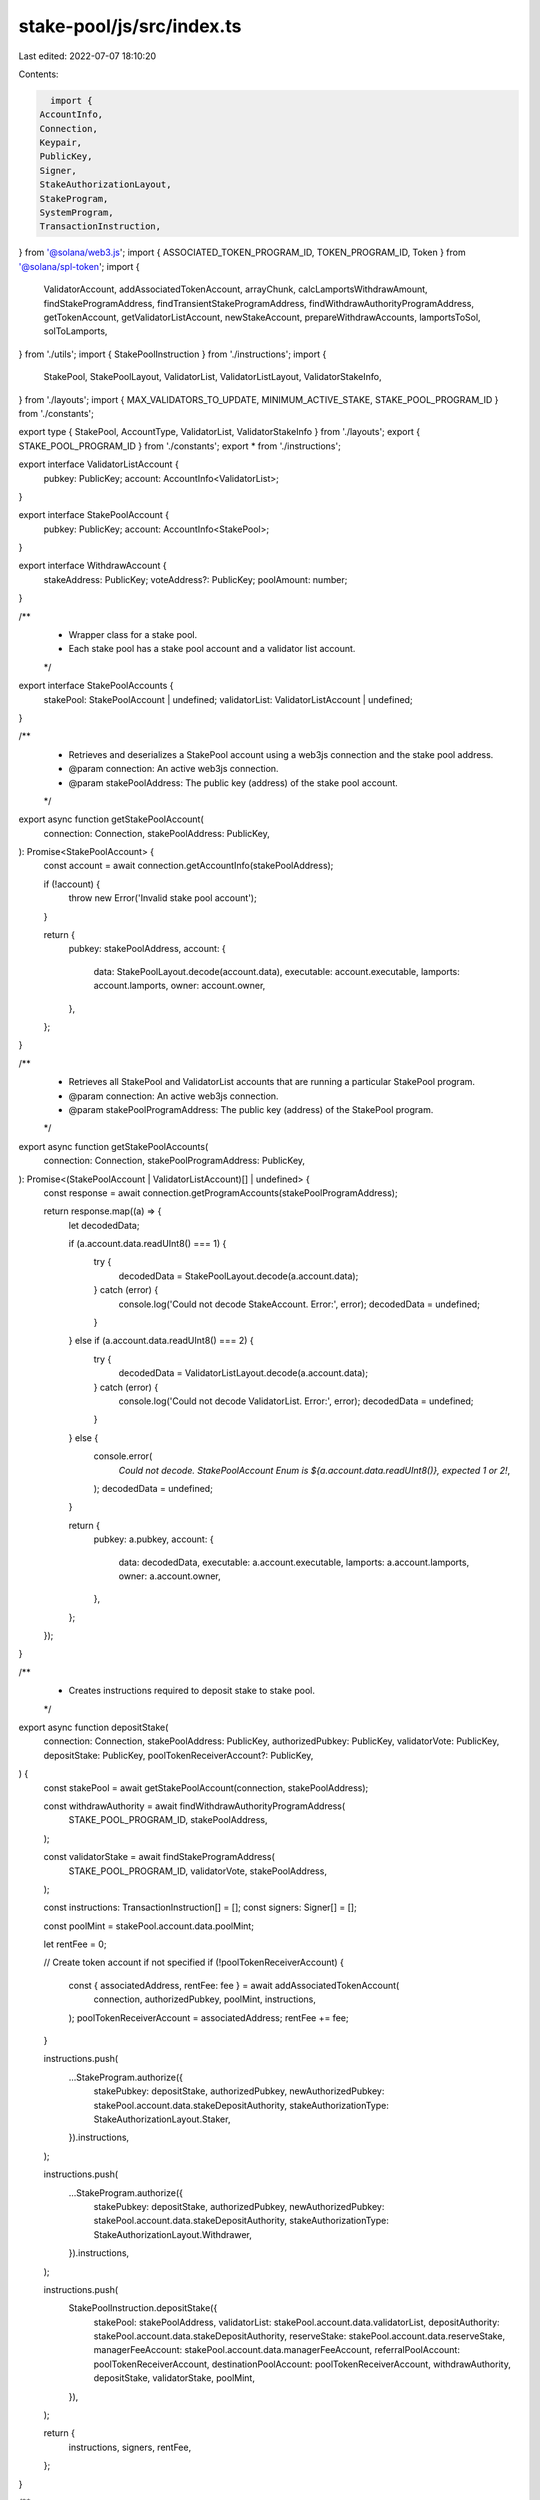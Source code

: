 stake-pool/js/src/index.ts
==========================

Last edited: 2022-07-07 18:10:20

Contents:

.. code-block:: ts

    import {
  AccountInfo,
  Connection,
  Keypair,
  PublicKey,
  Signer,
  StakeAuthorizationLayout,
  StakeProgram,
  SystemProgram,
  TransactionInstruction,
} from '@solana/web3.js';
import { ASSOCIATED_TOKEN_PROGRAM_ID, TOKEN_PROGRAM_ID, Token } from '@solana/spl-token';
import {
  ValidatorAccount,
  addAssociatedTokenAccount,
  arrayChunk,
  calcLamportsWithdrawAmount,
  findStakeProgramAddress,
  findTransientStakeProgramAddress,
  findWithdrawAuthorityProgramAddress,
  getTokenAccount,
  getValidatorListAccount,
  newStakeAccount,
  prepareWithdrawAccounts,
  lamportsToSol,
  solToLamports,
} from './utils';
import { StakePoolInstruction } from './instructions';
import {
  StakePool,
  StakePoolLayout,
  ValidatorList,
  ValidatorListLayout,
  ValidatorStakeInfo,
} from './layouts';
import { MAX_VALIDATORS_TO_UPDATE, MINIMUM_ACTIVE_STAKE, STAKE_POOL_PROGRAM_ID } from './constants';

export type { StakePool, AccountType, ValidatorList, ValidatorStakeInfo } from './layouts';
export { STAKE_POOL_PROGRAM_ID } from './constants';
export * from './instructions';

export interface ValidatorListAccount {
  pubkey: PublicKey;
  account: AccountInfo<ValidatorList>;
}

export interface StakePoolAccount {
  pubkey: PublicKey;
  account: AccountInfo<StakePool>;
}

export interface WithdrawAccount {
  stakeAddress: PublicKey;
  voteAddress?: PublicKey;
  poolAmount: number;
}

/**
 * Wrapper class for a stake pool.
 * Each stake pool has a stake pool account and a validator list account.
 */
export interface StakePoolAccounts {
  stakePool: StakePoolAccount | undefined;
  validatorList: ValidatorListAccount | undefined;
}

/**
 * Retrieves and deserializes a StakePool account using a web3js connection and the stake pool address.
 * @param connection: An active web3js connection.
 * @param stakePoolAddress: The public key (address) of the stake pool account.
 */
export async function getStakePoolAccount(
  connection: Connection,
  stakePoolAddress: PublicKey,
): Promise<StakePoolAccount> {
  const account = await connection.getAccountInfo(stakePoolAddress);

  if (!account) {
    throw new Error('Invalid stake pool account');
  }

  return {
    pubkey: stakePoolAddress,
    account: {
      data: StakePoolLayout.decode(account.data),
      executable: account.executable,
      lamports: account.lamports,
      owner: account.owner,
    },
  };
}

/**
 * Retrieves all StakePool and ValidatorList accounts that are running a particular StakePool program.
 * @param connection: An active web3js connection.
 * @param stakePoolProgramAddress: The public key (address) of the StakePool program.
 */
export async function getStakePoolAccounts(
  connection: Connection,
  stakePoolProgramAddress: PublicKey,
): Promise<(StakePoolAccount | ValidatorListAccount)[] | undefined> {
  const response = await connection.getProgramAccounts(stakePoolProgramAddress);

  return response.map((a) => {
    let decodedData;

    if (a.account.data.readUInt8() === 1) {
      try {
        decodedData = StakePoolLayout.decode(a.account.data);
      } catch (error) {
        console.log('Could not decode StakeAccount. Error:', error);
        decodedData = undefined;
      }
    } else if (a.account.data.readUInt8() === 2) {
      try {
        decodedData = ValidatorListLayout.decode(a.account.data);
      } catch (error) {
        console.log('Could not decode ValidatorList. Error:', error);
        decodedData = undefined;
      }
    } else {
      console.error(
        `Could not decode. StakePoolAccount Enum is ${a.account.data.readUInt8()}, expected 1 or 2!`,
      );
      decodedData = undefined;
    }

    return {
      pubkey: a.pubkey,
      account: {
        data: decodedData,
        executable: a.account.executable,
        lamports: a.account.lamports,
        owner: a.account.owner,
      },
    };
  });
}

/**
 * Creates instructions required to deposit stake to stake pool.
 */
export async function depositStake(
  connection: Connection,
  stakePoolAddress: PublicKey,
  authorizedPubkey: PublicKey,
  validatorVote: PublicKey,
  depositStake: PublicKey,
  poolTokenReceiverAccount?: PublicKey,
) {
  const stakePool = await getStakePoolAccount(connection, stakePoolAddress);

  const withdrawAuthority = await findWithdrawAuthorityProgramAddress(
    STAKE_POOL_PROGRAM_ID,
    stakePoolAddress,
  );

  const validatorStake = await findStakeProgramAddress(
    STAKE_POOL_PROGRAM_ID,
    validatorVote,
    stakePoolAddress,
  );

  const instructions: TransactionInstruction[] = [];
  const signers: Signer[] = [];

  const poolMint = stakePool.account.data.poolMint;

  let rentFee = 0;

  // Create token account if not specified
  if (!poolTokenReceiverAccount) {
    const { associatedAddress, rentFee: fee } = await addAssociatedTokenAccount(
      connection,
      authorizedPubkey,
      poolMint,
      instructions,
    );
    poolTokenReceiverAccount = associatedAddress;
    rentFee += fee;
  }

  instructions.push(
    ...StakeProgram.authorize({
      stakePubkey: depositStake,
      authorizedPubkey,
      newAuthorizedPubkey: stakePool.account.data.stakeDepositAuthority,
      stakeAuthorizationType: StakeAuthorizationLayout.Staker,
    }).instructions,
  );

  instructions.push(
    ...StakeProgram.authorize({
      stakePubkey: depositStake,
      authorizedPubkey,
      newAuthorizedPubkey: stakePool.account.data.stakeDepositAuthority,
      stakeAuthorizationType: StakeAuthorizationLayout.Withdrawer,
    }).instructions,
  );

  instructions.push(
    StakePoolInstruction.depositStake({
      stakePool: stakePoolAddress,
      validatorList: stakePool.account.data.validatorList,
      depositAuthority: stakePool.account.data.stakeDepositAuthority,
      reserveStake: stakePool.account.data.reserveStake,
      managerFeeAccount: stakePool.account.data.managerFeeAccount,
      referralPoolAccount: poolTokenReceiverAccount,
      destinationPoolAccount: poolTokenReceiverAccount,
      withdrawAuthority,
      depositStake,
      validatorStake,
      poolMint,
    }),
  );

  return {
    instructions,
    signers,
    rentFee,
  };
}

/**
 * Creates instructions required to deposit sol to stake pool.
 */
export async function depositSol(
  connection: Connection,
  stakePoolAddress: PublicKey,
  from: PublicKey,
  lamports: number,
  destinationTokenAccount?: PublicKey,
  referrerTokenAccount?: PublicKey,
  depositAuthority?: PublicKey,
) {
  const fromBalance = await connection.getBalance(from, 'confirmed');
  if (fromBalance < lamports) {
    throw new Error(
      `Not enough SOL to deposit into pool. Maximum deposit amount is ${lamportsToSol(
        fromBalance,
      )} SOL.`,
    );
  }

  const stakePoolAccount = await getStakePoolAccount(connection, stakePoolAddress);
  const stakePool = stakePoolAccount.account.data;

  // Ephemeral SOL account just to do the transfer
  const userSolTransfer = new Keypair();
  const signers: Signer[] = [userSolTransfer];
  const instructions: TransactionInstruction[] = [];

  let rentFee = 0;

  // Create the ephemeral SOL account
  instructions.push(
    SystemProgram.transfer({
      fromPubkey: from,
      toPubkey: userSolTransfer.publicKey,
      lamports,
    }),
  );

  // Create token account if not specified
  if (!destinationTokenAccount) {
    const { associatedAddress, rentFee: fee } = await addAssociatedTokenAccount(
      connection,
      from,
      stakePool.poolMint,
      instructions,
    );
    destinationTokenAccount = associatedAddress;
    rentFee += fee;
  }

  const withdrawAuthority = await findWithdrawAuthorityProgramAddress(
    STAKE_POOL_PROGRAM_ID,
    stakePoolAddress,
  );

  instructions.push(
    StakePoolInstruction.depositSol({
      stakePool: stakePoolAddress,
      reserveStake: stakePool.reserveStake,
      fundingAccount: userSolTransfer.publicKey,
      destinationPoolAccount: destinationTokenAccount,
      managerFeeAccount: stakePool.managerFeeAccount,
      referralPoolAccount: referrerTokenAccount ?? destinationTokenAccount,
      poolMint: stakePool.poolMint,
      lamports,
      withdrawAuthority,
      depositAuthority,
    }),
  );

  return {
    instructions,
    signers,
    rentFee,
  };
}

/**
 * Creates instructions required to withdraw stake from a stake pool.
 */
export async function withdrawStake(
  connection: Connection,
  stakePoolAddress: PublicKey,
  tokenOwner: PublicKey,
  amount: number,
  useReserve = false,
  voteAccountAddress?: PublicKey,
  stakeReceiver?: PublicKey,
  poolTokenAccount?: PublicKey,
  validatorComparator?: (_a: ValidatorAccount, _b: ValidatorAccount) => number,
) {
  const stakePool = await getStakePoolAccount(connection, stakePoolAddress);
  const poolAmount = solToLamports(amount);

  if (!poolTokenAccount) {
    poolTokenAccount = await Token.getAssociatedTokenAddress(
      ASSOCIATED_TOKEN_PROGRAM_ID,
      TOKEN_PROGRAM_ID,
      stakePool.account.data.poolMint,
      tokenOwner,
    );
  }

  const tokenAccount = await getTokenAccount(
    connection,
    poolTokenAccount,
    stakePool.account.data.poolMint,
  );
  if (!tokenAccount) {
    throw new Error('Invalid token account');
  }

  // Check withdrawFrom balance
  if (tokenAccount.amount.toNumber() < poolAmount) {
    throw new Error(
      `Not enough token balance to withdraw ${lamportsToSol(poolAmount)} pool tokens.
        Maximum withdraw amount is ${lamportsToSol(tokenAccount.amount.toNumber())} pool tokens.`,
    );
  }

  const stakeAccountRentExemption = await connection.getMinimumBalanceForRentExemption(
    StakeProgram.space,
  );

  const withdrawAuthority = await findWithdrawAuthorityProgramAddress(
    STAKE_POOL_PROGRAM_ID,
    stakePoolAddress,
  );

  const withdrawAccounts: WithdrawAccount[] = [];

  if (useReserve) {
    withdrawAccounts.push({
      stakeAddress: stakePool.account.data.reserveStake,
      voteAddress: undefined,
      poolAmount,
    });
  } else if (voteAccountAddress) {
    const stakeAccountAddress = await findStakeProgramAddress(
      STAKE_POOL_PROGRAM_ID,
      voteAccountAddress,
      stakePoolAddress,
    );
    const stakeAccount = await connection.getAccountInfo(stakeAccountAddress);
    if (!stakeAccount) {
      throw new Error('Invalid Stake Account');
    }

    const availableForWithdrawal = calcLamportsWithdrawAmount(
      stakePool.account.data,
      stakeAccount.lamports - MINIMUM_ACTIVE_STAKE - stakeAccountRentExemption,
    );

    if (availableForWithdrawal < poolAmount) {
      // noinspection ExceptionCaughtLocallyJS
      throw new Error(
        `Not enough lamports available for withdrawal from ${stakeAccountAddress},
          ${poolAmount} asked, ${availableForWithdrawal} available.`,
      );
    }
    withdrawAccounts.push({
      stakeAddress: stakeAccountAddress,
      voteAddress: voteAccountAddress,
      poolAmount,
    });
  } else {
    // Get the list of accounts to withdraw from
    withdrawAccounts.push(
      ...(await prepareWithdrawAccounts(
        connection,
        stakePool.account.data,
        stakePoolAddress,
        poolAmount,
        validatorComparator,
        poolTokenAccount.equals(stakePool.account.data.managerFeeAccount),
      )),
    );
  }

  // Construct transaction to withdraw from withdrawAccounts account list
  const instructions: TransactionInstruction[] = [];
  const userTransferAuthority = Keypair.generate();

  const signers: Signer[] = [userTransferAuthority];

  instructions.push(
    Token.createApproveInstruction(
      TOKEN_PROGRAM_ID,
      poolTokenAccount,
      userTransferAuthority.publicKey,
      tokenOwner,
      [],
      poolAmount,
    ),
  );

  let totalRentFreeBalances = 0;

  // Max 5 accounts to prevent an error: "Transaction too large"
  const maxWithdrawAccounts = 5;
  let i = 0;

  // Go through prepared accounts and withdraw/claim them
  for (const withdrawAccount of withdrawAccounts) {
    if (i > maxWithdrawAccounts) {
      break;
    }
    // Convert pool tokens amount to lamports
    const solWithdrawAmount = Math.ceil(
      calcLamportsWithdrawAmount(stakePool.account.data, withdrawAccount.poolAmount),
    );

    let infoMsg = `Withdrawing ◎${solWithdrawAmount},
      from stake account ${withdrawAccount.stakeAddress?.toBase58()}`;

    if (withdrawAccount.voteAddress) {
      infoMsg = `${infoMsg}, delegated to ${withdrawAccount.voteAddress?.toBase58()}`;
    }

    console.info(infoMsg);

    let stakeToReceive;

    // Use separate mutable variable because withdraw might create a new account
    if (!stakeReceiver) {
      const stakeKeypair = newStakeAccount(tokenOwner, instructions, stakeAccountRentExemption);
      signers.push(stakeKeypair);
      totalRentFreeBalances += stakeAccountRentExemption;
      stakeToReceive = stakeKeypair.publicKey;
    } else {
      stakeToReceive = stakeReceiver;
    }

    instructions.push(
      StakePoolInstruction.withdrawStake({
        stakePool: stakePoolAddress,
        validatorList: stakePool.account.data.validatorList,
        validatorStake: withdrawAccount.stakeAddress,
        destinationStake: stakeToReceive,
        destinationStakeAuthority: tokenOwner,
        sourceTransferAuthority: userTransferAuthority.publicKey,
        sourcePoolAccount: poolTokenAccount,
        managerFeeAccount: stakePool.account.data.managerFeeAccount,
        poolMint: stakePool.account.data.poolMint,
        poolTokens: withdrawAccount.poolAmount,
        withdrawAuthority,
      }),
    );
    i++;
  }

  return {
    instructions,
    signers,
    stakeReceiver,
    totalRentFreeBalances,
  };
}

/**
 * Creates instructions required to withdraw SOL directly from a stake pool.
 */
export async function withdrawSol(
  connection: Connection,
  stakePoolAddress: PublicKey,
  tokenOwner: PublicKey,
  solReceiver: PublicKey,
  amount: number,
  solWithdrawAuthority?: PublicKey,
) {
  const stakePool = await getStakePoolAccount(connection, stakePoolAddress);
  const poolAmount = solToLamports(amount);

  const poolTokenAccount = await Token.getAssociatedTokenAddress(
    ASSOCIATED_TOKEN_PROGRAM_ID,
    TOKEN_PROGRAM_ID,
    stakePool.account.data.poolMint,
    tokenOwner,
  );

  const tokenAccount = await getTokenAccount(
    connection,
    poolTokenAccount,
    stakePool.account.data.poolMint,
  );
  if (!tokenAccount) {
    throw new Error('Invalid token account');
  }

  // Check withdrawFrom balance
  if (tokenAccount.amount.toNumber() < poolAmount) {
    throw new Error(
      `Not enough token balance to withdraw ${lamportsToSol(poolAmount)} pool tokens.
          Maximum withdraw amount is ${lamportsToSol(tokenAccount.amount.toNumber())} pool tokens.`,
    );
  }

  // Construct transaction to withdraw from withdrawAccounts account list
  const instructions: TransactionInstruction[] = [];
  const userTransferAuthority = Keypair.generate();
  const signers: Signer[] = [userTransferAuthority];

  instructions.push(
    Token.createApproveInstruction(
      TOKEN_PROGRAM_ID,
      poolTokenAccount,
      userTransferAuthority.publicKey,
      tokenOwner,
      [],
      poolAmount,
    ),
  );

  const poolWithdrawAuthority = await findWithdrawAuthorityProgramAddress(
    STAKE_POOL_PROGRAM_ID,
    stakePoolAddress,
  );

  if (solWithdrawAuthority) {
    const expectedSolWithdrawAuthority = stakePool.account.data.solWithdrawAuthority;
    if (!expectedSolWithdrawAuthority) {
      throw new Error('SOL withdraw authority specified in arguments but stake pool has none');
    }
    if (solWithdrawAuthority.toBase58() != expectedSolWithdrawAuthority.toBase58()) {
      throw new Error(
        `Invalid deposit withdraw specified, expected ${expectedSolWithdrawAuthority.toBase58()}, received ${solWithdrawAuthority.toBase58()}`,
      );
    }
  }

  const withdrawTransaction = StakePoolInstruction.withdrawSol({
    stakePool: stakePoolAddress,
    withdrawAuthority: poolWithdrawAuthority,
    reserveStake: stakePool.account.data.reserveStake,
    sourcePoolAccount: poolTokenAccount,
    sourceTransferAuthority: userTransferAuthority.publicKey,
    destinationSystemAccount: solReceiver,
    managerFeeAccount: stakePool.account.data.managerFeeAccount,
    poolMint: stakePool.account.data.poolMint,
    poolTokens: poolAmount,
    solWithdrawAuthority,
  });

  instructions.push(withdrawTransaction);

  return {
    instructions,
    signers,
  };
}

/**
 * Creates instructions required to increase validator stake.
 */
export async function increaseValidatorStake(
  connection: Connection,
  stakePoolAddress: PublicKey,
  validatorVote: PublicKey,
  lamports: number,
) {
  const stakePool = await getStakePoolAccount(connection, stakePoolAddress);

  const validatorList = await getValidatorListAccount(
    connection,
    stakePool.account.data.validatorList,
  );

  const validatorInfo = validatorList.account.data.validators.find(
    (v) => v.voteAccountAddress.toBase58() == validatorVote.toBase58(),
  );

  if (!validatorInfo) {
    throw new Error('Vote account not found in validator list');
  }

  const withdrawAuthority = await findWithdrawAuthorityProgramAddress(
    STAKE_POOL_PROGRAM_ID,
    stakePoolAddress,
  );

  const transientStakeSeed = validatorInfo.transientSeedSuffixStart.addn(1); // bump up by one to avoid reuse

  const transientStake = await findTransientStakeProgramAddress(
    STAKE_POOL_PROGRAM_ID,
    validatorInfo.voteAccountAddress,
    stakePoolAddress,
    transientStakeSeed,
  );

  const validatorStake = await findStakeProgramAddress(
    STAKE_POOL_PROGRAM_ID,
    validatorInfo.voteAccountAddress,
    stakePoolAddress,
  );

  const instructions: TransactionInstruction[] = [];
  instructions.push(
    StakePoolInstruction.increaseValidatorStake({
      stakePool: stakePoolAddress,
      staker: stakePool.account.data.staker,
      validatorList: stakePool.account.data.validatorList,
      reserveStake: stakePool.account.data.reserveStake,
      transientStakeSeed: transientStakeSeed.toNumber(),
      withdrawAuthority,
      transientStake,
      validatorStake,
      validatorVote,
      lamports,
    }),
  );

  return {
    instructions,
  };
}

/**
 * Creates instructions required to decrease validator stake.
 */
export async function decreaseValidatorStake(
  connection: Connection,
  stakePoolAddress: PublicKey,
  validatorVote: PublicKey,
  lamports: number,
) {
  const stakePool = await getStakePoolAccount(connection, stakePoolAddress);
  const validatorList = await getValidatorListAccount(
    connection,
    stakePool.account.data.validatorList,
  );

  const validatorInfo = validatorList.account.data.validators.find(
    (v) => v.voteAccountAddress.toBase58() == validatorVote.toBase58(),
  );

  if (!validatorInfo) {
    throw new Error('Vote account not found in validator list');
  }

  const withdrawAuthority = await findWithdrawAuthorityProgramAddress(
    STAKE_POOL_PROGRAM_ID,
    stakePoolAddress,
  );

  const validatorStake = await findStakeProgramAddress(
    STAKE_POOL_PROGRAM_ID,
    validatorInfo.voteAccountAddress,
    stakePoolAddress,
  );

  const transientStakeSeed = validatorInfo.transientSeedSuffixStart.addn(1); // bump up by one to avoid reuse

  const transientStake = await findTransientStakeProgramAddress(
    STAKE_POOL_PROGRAM_ID,
    validatorInfo.voteAccountAddress,
    stakePoolAddress,
    transientStakeSeed,
  );

  const instructions: TransactionInstruction[] = [];
  instructions.push(
    StakePoolInstruction.decreaseValidatorStake({
      stakePool: stakePoolAddress,
      staker: stakePool.account.data.staker,
      validatorList: stakePool.account.data.validatorList,
      transientStakeSeed: transientStakeSeed.toNumber(),
      withdrawAuthority,
      validatorStake,
      transientStake,
      lamports,
    }),
  );

  return {
    instructions,
  };
}

/**
 * Creates instructions required to completely update a stake pool after epoch change.
 */
export async function updateStakePool(
  connection: Connection,
  stakePool: StakePoolAccount,
  noMerge = false,
) {
  const stakePoolAddress = stakePool.pubkey;

  const validatorList = await getValidatorListAccount(
    connection,
    stakePool.account.data.validatorList,
  );

  const withdrawAuthority = await findWithdrawAuthorityProgramAddress(
    STAKE_POOL_PROGRAM_ID,
    stakePoolAddress,
  );

  const updateListInstructions: TransactionInstruction[] = [];
  const instructions: TransactionInstruction[] = [];

  let startIndex = 0;
  const validatorChunks: Array<ValidatorStakeInfo[]> = arrayChunk(
    validatorList.account.data.validators,
    MAX_VALIDATORS_TO_UPDATE,
  );

  for (const validatorChunk of validatorChunks) {
    const validatorAndTransientStakePairs: PublicKey[] = [];

    for (const validator of validatorChunk) {
      const validatorStake = await findStakeProgramAddress(
        STAKE_POOL_PROGRAM_ID,
        validator.voteAccountAddress,
        stakePoolAddress,
      );
      validatorAndTransientStakePairs.push(validatorStake);

      const transientStake = await findTransientStakeProgramAddress(
        STAKE_POOL_PROGRAM_ID,
        validator.voteAccountAddress,
        stakePoolAddress,
        validator.transientSeedSuffixStart,
      );
      validatorAndTransientStakePairs.push(transientStake);
    }

    updateListInstructions.push(
      StakePoolInstruction.updateValidatorListBalance({
        stakePool: stakePoolAddress,
        validatorList: stakePool.account.data.validatorList,
        reserveStake: stakePool.account.data.reserveStake,
        validatorAndTransientStakePairs,
        withdrawAuthority,
        startIndex,
        noMerge,
      }),
    );
    startIndex += MAX_VALIDATORS_TO_UPDATE;
  }

  instructions.push(
    StakePoolInstruction.updateStakePoolBalance({
      stakePool: stakePoolAddress,
      validatorList: stakePool.account.data.validatorList,
      reserveStake: stakePool.account.data.reserveStake,
      managerFeeAccount: stakePool.account.data.managerFeeAccount,
      poolMint: stakePool.account.data.poolMint,
      withdrawAuthority,
    }),
  );

  instructions.push(
    StakePoolInstruction.cleanupRemovedValidatorEntries({
      stakePool: stakePoolAddress,
      validatorList: stakePool.account.data.validatorList,
    }),
  );

  return {
    updateListInstructions,
    finalInstructions: instructions,
  };
}

/**
 * Retrieves detailed information about the StakePool.
 */
export async function stakePoolInfo(connection: Connection, stakePoolAddress: PublicKey) {
  const stakePool = await getStakePoolAccount(connection, stakePoolAddress);
  const reserveAccountStakeAddress = stakePool.account.data.reserveStake;
  const totalLamports = stakePool.account.data.totalLamports;
  const lastUpdateEpoch = stakePool.account.data.lastUpdateEpoch;

  const validatorList = await getValidatorListAccount(
    connection,
    stakePool.account.data.validatorList,
  );

  const maxNumberOfValidators = validatorList.account.data.maxValidators;
  const currentNumberOfValidators = validatorList.account.data.validators.length;

  const epochInfo = await connection.getEpochInfo();
  const reserveStake = await connection.getAccountInfo(reserveAccountStakeAddress);
  const withdrawAuthority = await findWithdrawAuthorityProgramAddress(
    STAKE_POOL_PROGRAM_ID,
    stakePoolAddress,
  );

  const minimumReserveStakeBalance =
    (await connection.getMinimumBalanceForRentExemption(StakeProgram.space)) + 1;

  const stakeAccounts = await Promise.all(
    validatorList.account.data.validators.map(async (validator) => {
      const stakeAccountAddress = await findStakeProgramAddress(
        STAKE_POOL_PROGRAM_ID,
        validator.voteAccountAddress,
        stakePoolAddress,
      );
      const transientStakeAccountAddress = await findTransientStakeProgramAddress(
        STAKE_POOL_PROGRAM_ID,
        validator.voteAccountAddress,
        stakePoolAddress,
        validator.transientSeedSuffixStart,
      );
      const updateRequired = !validator.lastUpdateEpoch.eqn(epochInfo.epoch);
      return {
        voteAccountAddress: validator.voteAccountAddress.toBase58(),
        stakeAccountAddress: stakeAccountAddress.toBase58(),
        validatorActiveStakeLamports: validator.activeStakeLamports.toString(),
        validatorLastUpdateEpoch: validator.lastUpdateEpoch.toString(),
        validatorLamports: validator.activeStakeLamports
          .add(validator.transientStakeLamports)
          .toString(),
        validatorTransientStakeAccountAddress: transientStakeAccountAddress.toBase58(),
        validatorTransientStakeLamports: validator.transientStakeLamports.toString(),
        updateRequired,
      };
    }),
  );

  const totalPoolTokens = lamportsToSol(stakePool.account.data.poolTokenSupply);
  const updateRequired = !lastUpdateEpoch.eqn(epochInfo.epoch);

  return {
    address: stakePoolAddress.toBase58(),
    poolWithdrawAuthority: withdrawAuthority.toBase58(),
    manager: stakePool.account.data.manager.toBase58(),
    staker: stakePool.account.data.staker.toBase58(),
    stakeDepositAuthority: stakePool.account.data.stakeDepositAuthority.toBase58(),
    stakeWithdrawBumpSeed: stakePool.account.data.stakeWithdrawBumpSeed,
    maxValidators: maxNumberOfValidators,
    validatorList: validatorList.account.data.validators.map((validator) => {
      return {
        activeStakeLamports: validator.activeStakeLamports.toString(),
        transientStakeLamports: validator.transientStakeLamports.toString(),
        lastUpdateEpoch: validator.lastUpdateEpoch.toString(),
        transientSeedSuffixStart: validator.transientSeedSuffixStart.toString(),
        transientSeedSuffixEnd: validator.transientSeedSuffixEnd.toString(),
        status: validator.status.toString(),
        voteAccountAddress: validator.voteAccountAddress.toString(),
      };
    }), // CliStakePoolValidator
    validatorListStorageAccount: stakePool.account.data.validatorList.toBase58(),
    reserveStake: stakePool.account.data.reserveStake.toBase58(),
    poolMint: stakePool.account.data.poolMint.toBase58(),
    managerFeeAccount: stakePool.account.data.managerFeeAccount.toBase58(),
    tokenProgramId: stakePool.account.data.tokenProgramId.toBase58(),
    totalLamports: stakePool.account.data.totalLamports.toString(),
    poolTokenSupply: stakePool.account.data.poolTokenSupply.toString(),
    lastUpdateEpoch: stakePool.account.data.lastUpdateEpoch.toString(),
    lockup: stakePool.account.data.lockup, // pub lockup: CliStakePoolLockup
    epochFee: stakePool.account.data.epochFee,
    nextEpochFee: stakePool.account.data.nextEpochFee,
    preferredDepositValidatorVoteAddress:
      stakePool.account.data.preferredDepositValidatorVoteAddress,
    preferredWithdrawValidatorVoteAddress:
      stakePool.account.data.preferredWithdrawValidatorVoteAddress,
    stakeDepositFee: stakePool.account.data.stakeDepositFee,
    stakeWithdrawalFee: stakePool.account.data.stakeWithdrawalFee,
    // CliStakePool the same
    nextStakeWithdrawalFee: stakePool.account.data.nextStakeWithdrawalFee,
    stakeReferralFee: stakePool.account.data.stakeReferralFee,
    solDepositAuthority: stakePool.account.data.solDepositAuthority?.toBase58(),
    solDepositFee: stakePool.account.data.solDepositFee,
    solReferralFee: stakePool.account.data.solReferralFee,
    solWithdrawAuthority: stakePool.account.data.solWithdrawAuthority?.toBase58(),
    solWithdrawalFee: stakePool.account.data.solWithdrawalFee,
    nextSolWithdrawalFee: stakePool.account.data.nextSolWithdrawalFee,
    lastEpochPoolTokenSupply: stakePool.account.data.lastEpochPoolTokenSupply.toString(),
    lastEpochTotalLamports: stakePool.account.data.lastEpochTotalLamports.toString(),
    details: {
      reserveStakeLamports: reserveStake?.lamports,
      reserveAccountStakeAddress: reserveAccountStakeAddress.toBase58(),
      minimumReserveStakeBalance,
      stakeAccounts,
      totalLamports,
      totalPoolTokens,
      currentNumberOfValidators,
      maxNumberOfValidators,
      updateRequired,
    }, // CliStakePoolDetails
  };
}


